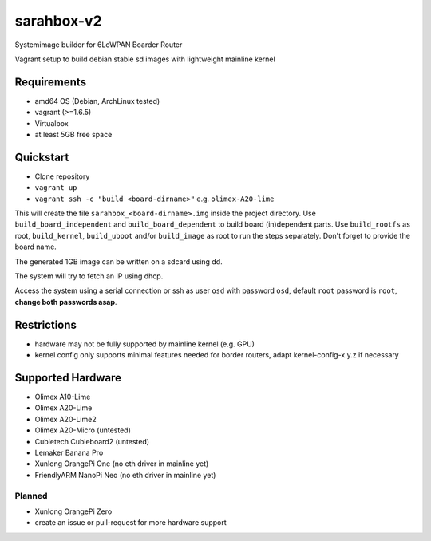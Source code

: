 sarahbox-v2
===========

Systemimage builder for 6LoWPAN Boarder Router

Vagrant setup to build debian stable sd images with lightweight mainline
kernel

Requirements
------------

- amd64 OS (Debian, ArchLinux tested)
- vagrant (>=1.6.5)
- Virtualbox
- at least 5GB free space

Quickstart
----------

- Clone repository
- ``vagrant up``
- ``vagrant ssh -c "build <board-dirname>"`` e.g. ``olimex-A20-lime``

This will create the file ``sarahbox_<board-dirname>.img`` inside the project directory.
Use ``build_board_independent`` and ``build_board_dependent`` to build board
(in)dependent parts.
Use ``build_rootfs`` as root, ``build_kernel``, ``build_uboot`` and/or ``build_image`` as root to run the steps separately.
Don't forget to provide the board name.

The generated 1GB image can be written on a sdcard using dd.

The system will try to fetch an IP using dhcp.

Access the system using a serial connection or ssh as user ``osd`` with password ``osd``,
default ``root`` password is ``root``, **change both passwords asap**.

Restrictions
------------

-  hardware may not be fully supported by mainline kernel (e.g. GPU)
-  kernel config only supports minimal features needed for border
   routers, adapt kernel-config-x.y.z if necessary

Supported Hardware
------------------

- Olimex A10-Lime
- Olimex A20-Lime
- Olimex A20-Lime2
- Olimex A20-Micro (untested)
- Cubietech Cubieboard2 (untested)
- Lemaker Banana Pro
- Xunlong OrangePi One (no eth driver in mainline yet)
- FriendlyARM NanoPi Neo (no eth driver in mainline yet)

Planned
~~~~~~~

- Xunlong OrangePi Zero
- create an issue or pull-request for more hardware support
